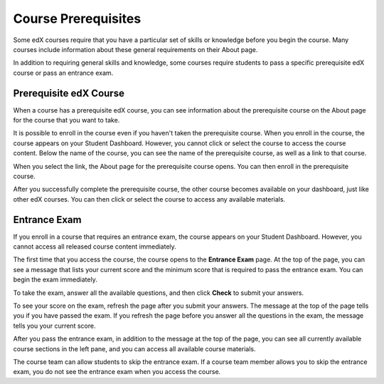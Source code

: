 .. _SFD Prerequisites:

######################
Course Prerequisites
######################

Some edX courses require that you have a particular set of skills or knowledge
before you begin the course. Many courses include information about these
general requirements on their About page.

In addition to requiring general skills and knowledge, some courses require
students to pass a specific prerequisite edX course or pass an entrance exam.

.. _Prerequisite edX Course:

**************************
Prerequisite edX Course
**************************

When a course has a prerequisite edX course, you can see information about the
prerequisite course on the About page for the course that you want to take.

.. image:: ../../shared/students/Images/PrereqAboutPage.png
  :width: 500
  :alt: A course About page with prerequisite course information circled

It is possible to enroll in the course even if you haven't taken the
prerequisite course. When you enroll in the course, the course appears on your
Student Dashboard. However, you cannot click or select the course to access the
course content. Below the name of the course, you can see the name of the
prerequisite course, as well as a link to that course.

.. image:: ../../shared/students/Images/Prereq_StudentDashboard.png
  :width: 500
  :alt: The Student Dashboard with an available course and a course that is
      unavailable because it has a prerequisite

When you select the link, the About page for the prerequisite course opens.
You can then enroll in the prerequisite course.

After you successfully complete the prerequisite course, the other course
becomes available on your dashboard, just like other edX courses. You can then
click or select the course to access any available materials.

.. _Entrance Exam:

**************************
Entrance Exam
**************************

If you enroll in a course that requires an entrance exam, the course appears on
your Student Dashboard. However, you cannot access all released course content
immediately.

The first time that you access the course, the course opens to the **Entrance
Exam** page. At the top of the page, you can see a message that lists your
current score and the minimum score that is required to pass the entrance
exam. You can begin the exam immediately.

.. image:: ../../shared/students/Images/EntEx_LandingPage.png
  :width: 500
  :alt: The Entrance Exam page with the first problem visible

To take the exam, answer all the available questions, and then click **Check**
to submit your answers.

To see your score on the exam, refresh the page after you submit your answers.
The message at the top of the page tells you if you have passed the exam. If
you refresh the page before you answer all the questions in the exam, the
message tells you your current score.

After you pass the entrance exam, in addition to the message at the top
of the page, you can see all currently available course sections in the
left pane, and you can access all available course materials.

.. image:: ../../shared/students/Images/EntEx_LeftPaneAfterPass.png
  :width: 500
  :alt: The student view after the student has passed the entrance exam, with
      all available course sections listed in the left pane

The course team can allow students to skip the entrance exam. If a course team
member allows you to skip the entrance exam, you do not see the entrance exam
when you access the course.
